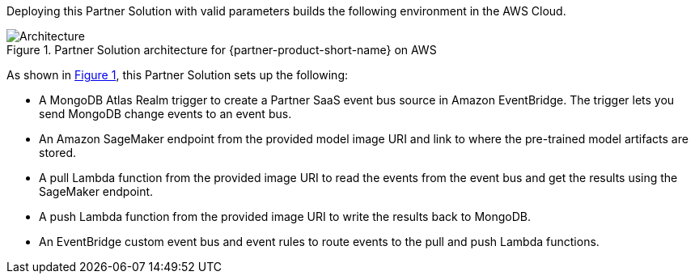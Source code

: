 :xrefstyle: short

Deploying this Partner Solution with valid parameters builds the following environment in the AWS Cloud.

// Replace this example diagram with your own. Follow our wiki guidelines: https://w.amazon.com/bin/view/AWS_Quick_Starts/Process_for_PSAs/#HPrepareyourarchitecturediagram. Upload your source PowerPoint file to the GitHub {deployment name}/docs/images/ directory in its repository.

[#architecture1]
.Partner Solution architecture for {partner-product-short-name} on AWS
image::../docs/deployment_guide/images/qs-mongodb-sagemaker.png[Architecture]

As shown in <<architecture1>>, this Partner Solution sets up the following:

* A MongoDB Atlas Realm trigger to create a Partner SaaS event bus source in Amazon EventBridge. The trigger lets you send MongoDB change events to an event bus.
* An Amazon SageMaker endpoint from the provided model image URI and link to where the pre-trained model artifacts are stored.
* A pull Lambda function from the provided image URI to read the events from the event bus and get the results using the SageMaker endpoint.
* A push Lambda function from the provided image URI to write the results back to MongoDB.
* An EventBridge custom event bus and event rules to route events to the pull and push Lambda functions.
